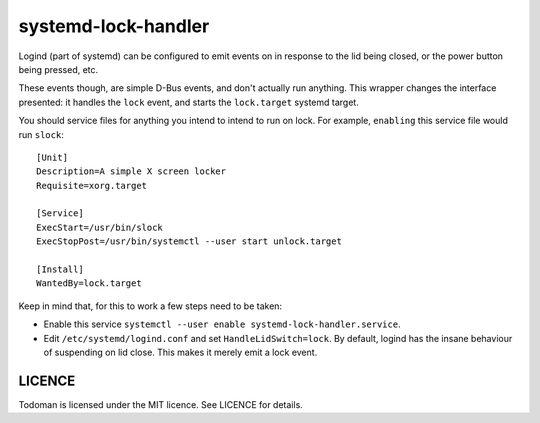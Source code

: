 systemd-lock-handler
====================

Logind (part of systemd) can be configured to emit events on in response to the
lid being closed, or the power button being pressed, etc.

These events though, are simple D-Bus events, and don't actually run anything.
This wrapper changes the interface presented: it handles the ``lock`` event,
and starts the ``lock.target`` systemd target.

You should service files for anything you intend to intend to run on lock. For
example, ``enabling`` this service file would run ``slock``::

    [Unit]
    Description=A simple X screen locker
    Requisite=xorg.target

    [Service]
    ExecStart=/usr/bin/slock
    ExecStopPost=/usr/bin/systemctl --user start unlock.target

    [Install]
    WantedBy=lock.target

Keep in mind that, for this to work a few steps need to be taken:

* Enable this service ``systemctl --user enable systemd-lock-handler.service``.
* Edit ``/etc/systemd/logind.conf`` and set ``HandleLidSwitch=lock``. By
  default, logind has the insane behaviour of suspending on lid close. This
  makes it merely emit a lock event.

LICENCE
-------

Todoman is licensed under the MIT licence. See LICENCE for details.
